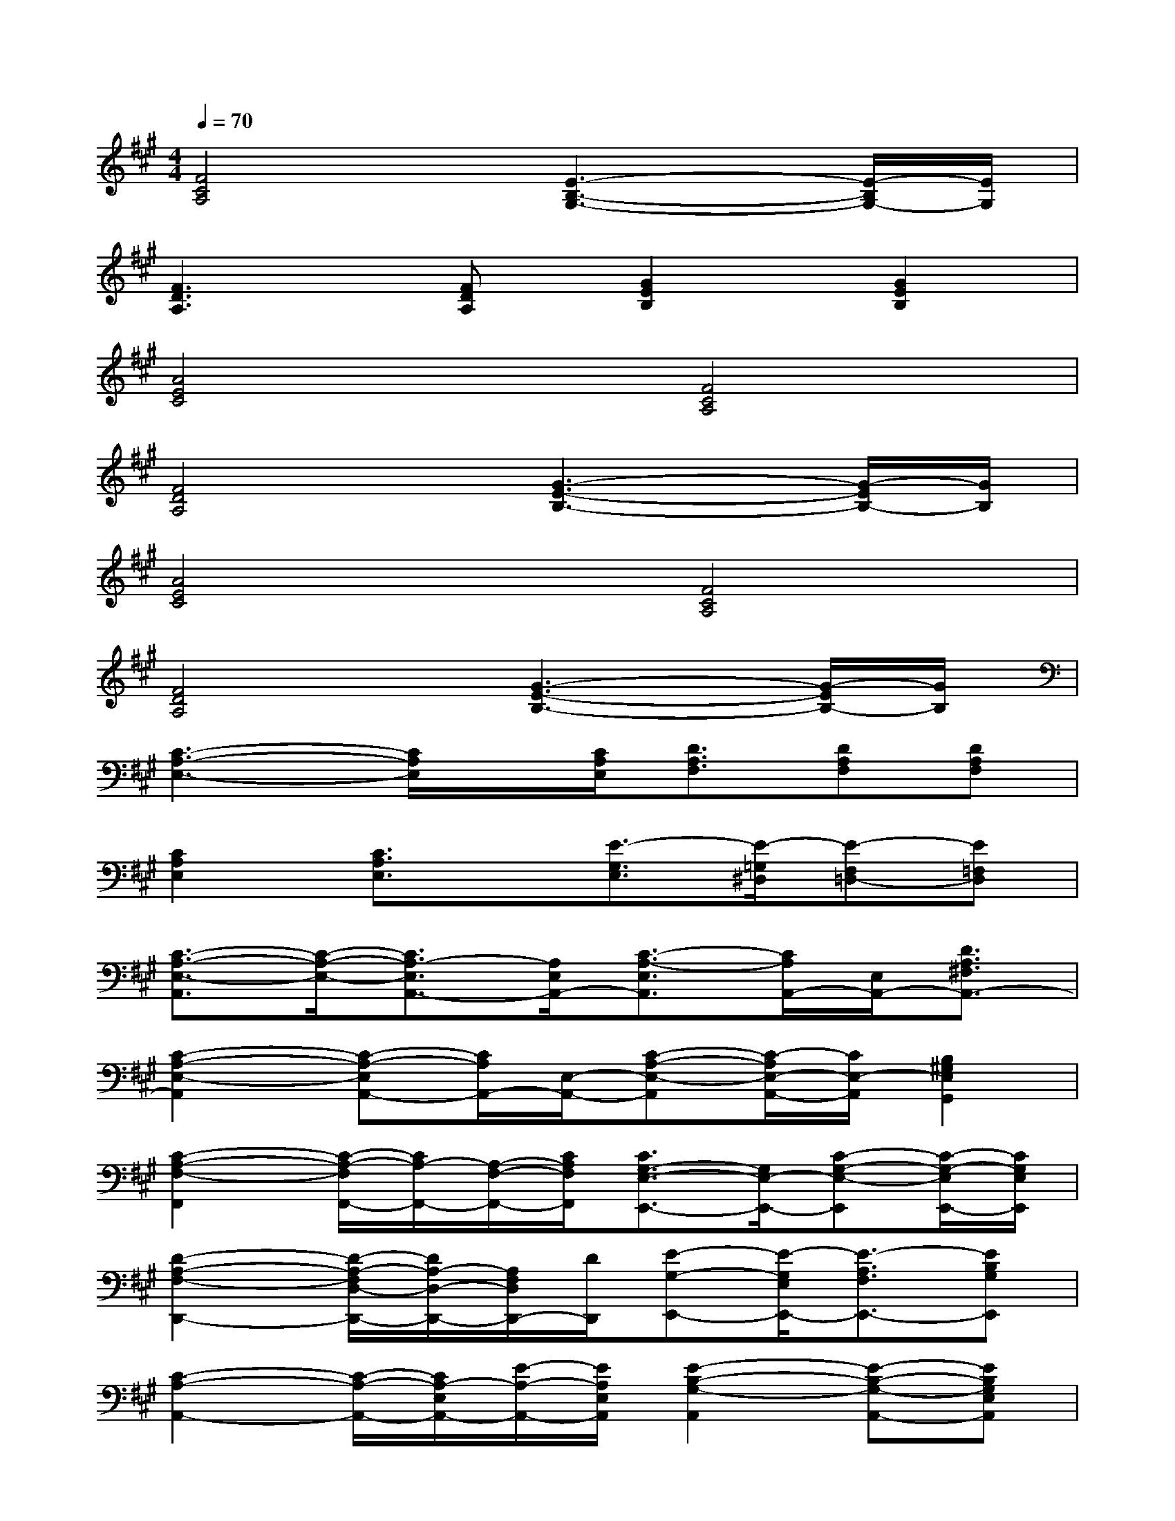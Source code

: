 X:1
T:
M:4/4
L:1/8
Q:1/4=70
K:A%3sharps
V:1
[F4C4A,4][E3-B,3-G,3-][E/2-B,/2G,/2-][E/2G,/2]|
[F3D3A,3][FDA,][G2E2B,2][G2E2B,2]|
[A4E4C4][F4C4A,4]|
[F4D4A,4][G3-E3-B,3-][G/2-E/2B,/2-][G/2B,/2]|
[A4E4C4][F4C4A,4]|
[F4D4A,4][G3-E3-B,3-][G/2-E/2B,/2-][G/2B,/2]|
[C3-A,3-E,3-][C/2A,/2E,/2]x/2[C/2A,/2E,/2][D3/2A,3/2F,3/2][DA,F,][DA,F,]|
[C2A,2E,2][C3/2A,3/2E,3/2]x/2[E3/2-G,3/2E,3/2][E/2-=G,/2^D,/2][E-F,=D,-][E=F,D,]|
[C3/2-A,3/2-E,3/2-A,,3/2][C/2-A,/2-E,/2-][C3/2A,3/2-E,3/2A,,3/2-][A,/2E,/2A,,/2-][C3/2-A,3/2-E,3/2A,,3/2][C/2A,/2A,,/2-][E,/2A,,/2-][D3/2A,3/2^F,3/2A,,3/2-]|
[C2-A,2-E,2-A,,2][C-A,-E,A,,-][C/2A,/2A,,/2-][E,/2-A,,/2-][C-A,-E,-A,,][C/2-A,/2E,/2-A,,/2-][C/2E,/2-A,,/2][B,2^G,2E,2G,,2]|
[C2-A,2-F,2-F,,2][C/2-A,/2-F,/2F,,/2-][C/2A,/2-F,,/2-][A,/2-F,/2-F,,/2-][C/2A,/2F,/2F,,/2][C3/2G,3/2-E,3/2-E,,3/2-][G,/2E,/2-E,,/2-][C-G,-E,-E,,][C/2-G,/2-E,/2E,,/2-][C/2G,/2E,/2E,,/2]|
[D2-A,2-F,2-D,,2-][D/2-A,/2-F,/2D,/2-D,,/2-][D/2A,/2-D,/2-D,,/2-][A,/2F,/2D,/2D,,/2-][D/2D,,/2][E-G,-E,,-][E/2-G,/2E,/2E,,/2-][E3/2-A,3/2F,3/2E,,3/2-][EB,G,E,,]|
[C2-A,2-A,,2-][C/2-A,/2-A,,/2-][C/2A,/2-E,/2A,,/2-][E/2-A,/2-A,,/2-][E/2A,/2E,/2A,,/2][E2-B,2-G,2-A,,2][E-B,-G,-A,,-][EB,G,E,A,,]|
[C2-A,2-E,2-A,,2][C/2-A,/2-E,/2A,,/2-][C/2-A,/2-A,,/2-][C/2A,/2E,/2-A,,/2-][E/2-E,/2A,,/2][E3/2B,3/2-G,3/2-C,3/2-][B,/2G,/2-C,/2-][E3/2B,3/2-G,3/2-C,3/2-][B,/2G,/2C,/2]|
[C2-A,2-F,2-F,,2][C/2A,/2F,/2F,,/2-][F,/2-F,,/2-][CA,F,F,,][C2-G,2-E,2E,,2-][C/2-G,/2E,/2-E,,/2-][C/2-E,/2-E,,/2-][CG,E,E,,]|
[D2-A,2-F,2D,,2-][D/2-A,/2D,/2-D,,/2-][D/2F,/2-D,/2-D,,/2-][D/2-A,/2-F,/2-D,/2D,,/2][D/2A,/2F,/2D,,/2][B,3/2-G,3/2-E,,3/2-][B,/2-G,/2-E,/2-E,,/2-][E2B,2G,2E,2E,,2]